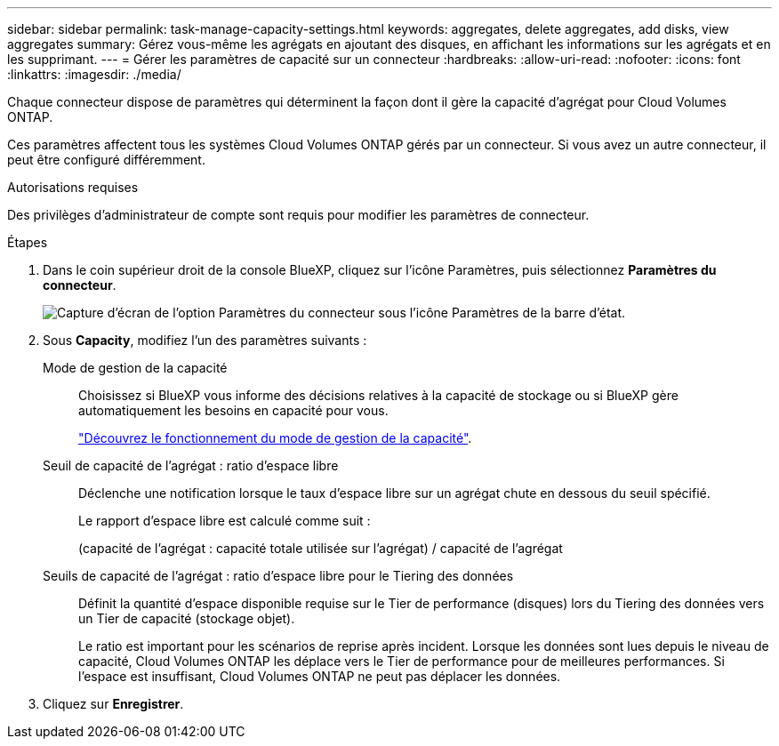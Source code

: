 ---
sidebar: sidebar 
permalink: task-manage-capacity-settings.html 
keywords: aggregates, delete aggregates, add disks, view aggregates 
summary: Gérez vous-même les agrégats en ajoutant des disques, en affichant les informations sur les agrégats et en les supprimant. 
---
= Gérer les paramètres de capacité sur un connecteur
:hardbreaks:
:allow-uri-read: 
:nofooter: 
:icons: font
:linkattrs: 
:imagesdir: ./media/


[role="lead"]
Chaque connecteur dispose de paramètres qui déterminent la façon dont il gère la capacité d'agrégat pour Cloud Volumes ONTAP.

Ces paramètres affectent tous les systèmes Cloud Volumes ONTAP gérés par un connecteur. Si vous avez un autre connecteur, il peut être configuré différemment.

.Autorisations requises
Des privilèges d'administrateur de compte sont requis pour modifier les paramètres de connecteur.

.Étapes
. Dans le coin supérieur droit de la console BlueXP, cliquez sur l'icône Paramètres, puis sélectionnez *Paramètres du connecteur*.
+
image:screenshot_settings_connector_button.png["Capture d'écran de l'option Paramètres du connecteur sous l'icône Paramètres de la barre d'état."]

. Sous *Capacity*, modifiez l'un des paramètres suivants :
+
Mode de gestion de la capacité:: Choisissez si BlueXP vous informe des décisions relatives à la capacité de stockage ou si BlueXP gère automatiquement les besoins en capacité pour vous.
+
--
link:concept-storage-management.html#capacity-management["Découvrez le fonctionnement du mode de gestion de la capacité"].

--
Seuil de capacité de l'agrégat : ratio d'espace libre:: Déclenche une notification lorsque le taux d'espace libre sur un agrégat chute en dessous du seuil spécifié.
+
--
Le rapport d'espace libre est calculé comme suit :

(capacité de l'agrégat : capacité totale utilisée sur l'agrégat) / capacité de l'agrégat

--
Seuils de capacité de l'agrégat : ratio d'espace libre pour le Tiering des données:: Définit la quantité d'espace disponible requise sur le Tier de performance (disques) lors du Tiering des données vers un Tier de capacité (stockage objet).
+
--
Le ratio est important pour les scénarios de reprise après incident. Lorsque les données sont lues depuis le niveau de capacité, Cloud Volumes ONTAP les déplace vers le Tier de performance pour de meilleures performances. Si l'espace est insuffisant, Cloud Volumes ONTAP ne peut pas déplacer les données.

--


. Cliquez sur *Enregistrer*.

